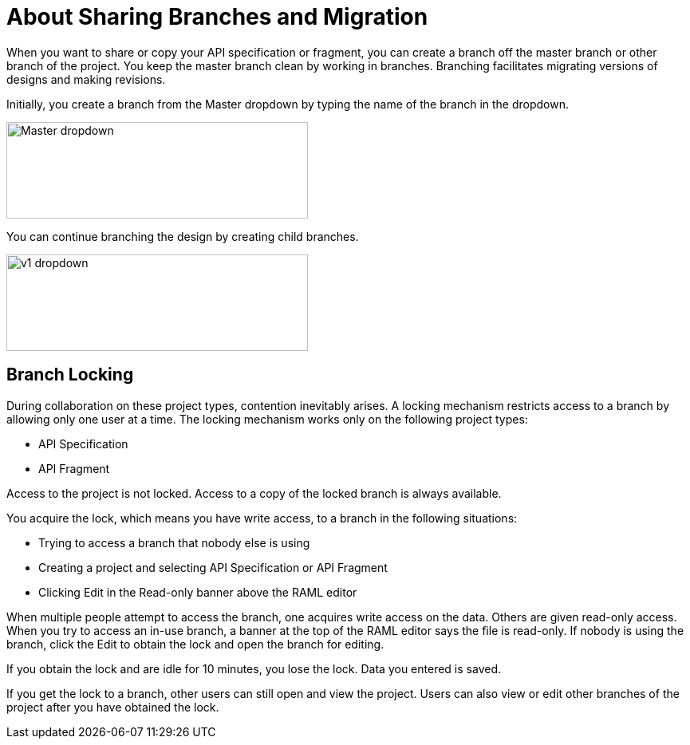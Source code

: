 = About Sharing Branches and Migration

When you want to share or copy your API specification or fragment, you can create a branch off the master branch or other branch of the project. You keep the master branch clean by working in branches. Branching facilitates migrating versions of designs and making revisions.

Initially, you create a branch from the Master dropdown by typing the name of the branch in the dropdown. 

image::designer-master-dropdown.png[Master dropdown,height=121,width=378]

You can continue branching the design by creating child branches.

image::designer-v1-dropdown.png[v1 dropdown, height=121,width=378]

// CHANGE TO PROJECT LOCKING IN GA VERSION

== Branch Locking

During collaboration on these project types, contention inevitably arises. A locking mechanism restricts access to a branch by allowing only one user at a time. The locking mechanism works only on the following project types:

* API Specification 
* API Fragment

Access to the project is not locked. Access to a copy of the locked branch is always available.

You acquire the lock, which means you have write access, to a branch in the following situations:

* Trying to access a branch that nobody else is using
* Creating a project and selecting API Specification or API Fragment
* Clicking Edit in the Read-only banner above the RAML editor

When multiple people attempt to access the branch, one acquires write access on the data. Others are given read-only access. When you try to access an in-use branch, a banner at the top of the RAML editor says the file is read-only. If nobody is using the branch, click the Edit to obtain the lock and open the branch for editing. 

If you obtain the lock and are idle for 10 minutes, you lose the lock. Data you entered is saved.

If you get the lock to a branch, other users can still open and view the project. Users can also view or edit other branches of the project after you have obtained the lock.

// CONFIGURE TTL -- HOW?